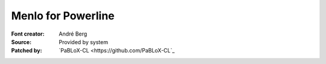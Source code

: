 Menlo for Powerline
===================

:Font creator: André Berg
:Source: Provided by system
:Patched by: `PaBLoX-CL <https://github.com/PaBLoX-CL`_
